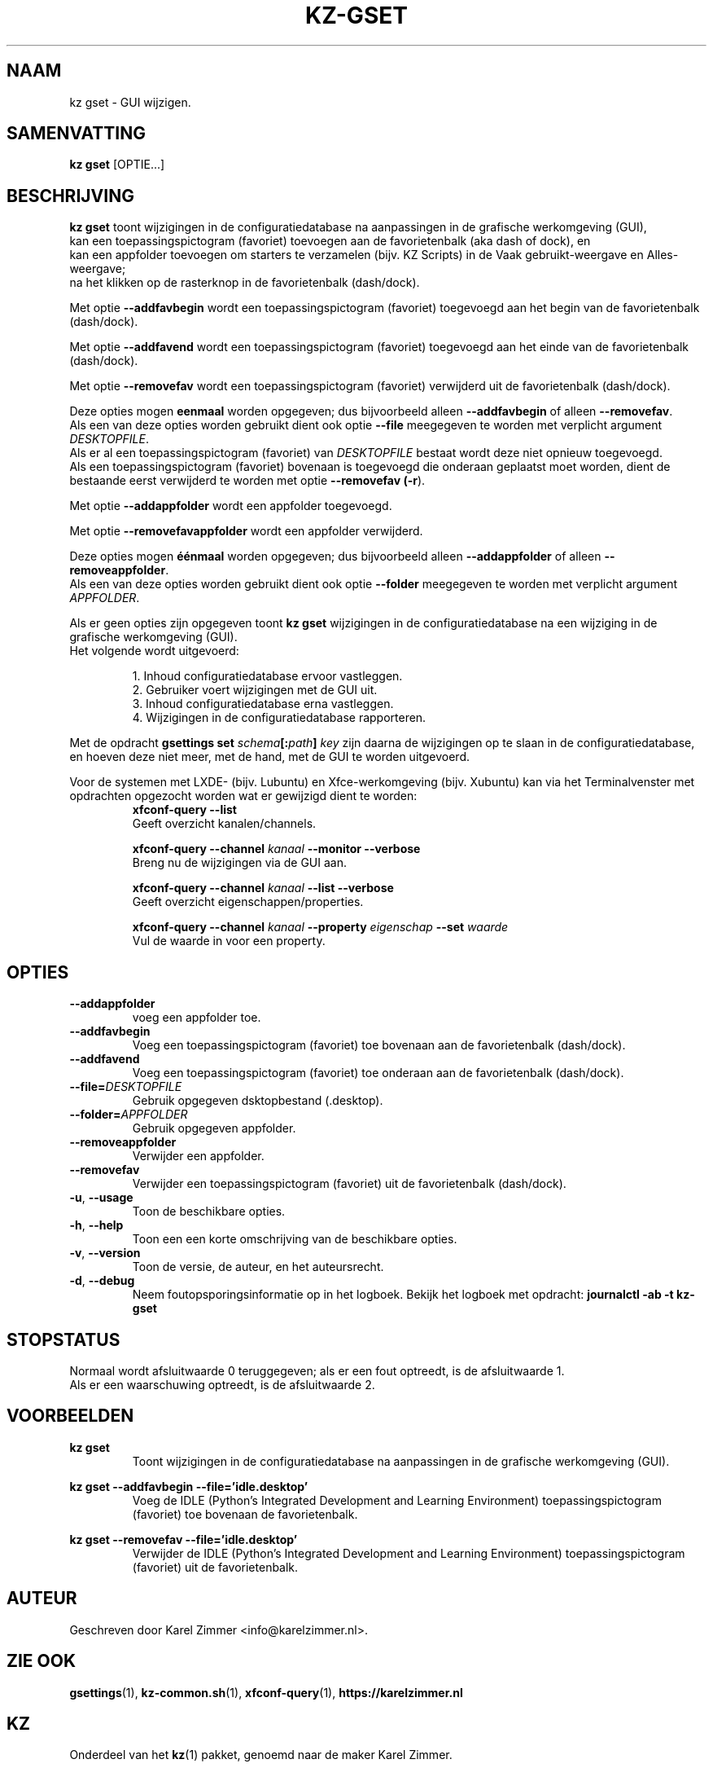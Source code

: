 .\"""""""""""""""""""""""""""""""""""""""""""""""""""""""""""""""""""""""""""""
.\" Man-pagina voor kz gset.                                                  "
.\"                                                                           "
.\" Geschreven door Karel Zimmer <info@karelzimmer.nl>.                       "
.\"""""""""""""""""""""""""""""""""""""""""""""""""""""""""""""""""""""""""""""
.\"
.TH KZ-GSET 1 "" "kz 365" "KZ Handleiding"
.\"
.\"
.SH NAAM
kz gset \- GUI wijzigen.
.\"
.\"
.SH SAMENVATTING
.B kz gset
[OPTIE...]
.\"
.\"
.SH BESCHRIJVING
\fBkz gset\fR toont wijzigingen in de configuratiedatabase na aanpassingen in
de grafische werkomgeving (GUI),
.br
kan een toepassingspictogram (favoriet) toevoegen aan de favorietenbalk (aka
dash of dock), en
.br
kan een appfolder toevoegen om starters te verzamelen (bijv. KZ Scripts) in
de Vaak gebruikt-weergave en Alles-weergave;
.br
na het klikken op de rasterknop in de favorietenbalk (dash/dock).
.sp
Met optie \fB--addfavbegin\fR wordt een toepassingspictogram (favoriet)
toegevoegd aan het begin van de favorietenbalk (dash/dock).
.sp
Met optie \fB--addfavend\fR wordt een toepassingspictogram (favoriet)
toegevoegd aan het einde van de favorietenbalk (dash/dock).
.sp
Met optie \fB--removefav\fR wordt een toepassingspictogram (favoriet)
verwijderd uit de favorietenbalk (dash/dock).
.sp
Deze opties mogen \fBeenmaal\fR worden opgegeven; dus bijvoorbeeld alleen
\fB--addfavbegin\fR of alleen \fB--removefav\fR.
.br
Als een van deze opties worden gebruikt dient ook optie \fB--file\fR meegegeven
te worden met verplicht argument \fIDESKTOPFILE\fR.
.br
Als er al een toepassingspictogram (favoriet) van \fIDESKTOPFILE\fR bestaat
wordt deze niet opnieuw toegevoegd.
.br
Als een toepassingspictogram (favoriet) bovenaan is toegevoegd die onderaan
geplaatst moet worden, dient de bestaande eerst verwijderd te worden met optie
\fB--removefav (\fB-r\fR).
.sp
Met optie \fB--addappfolder\fR wordt een appfolder toegevoegd.
.sp
Met optie \fB--removefavappfolder\fR wordt een appfolder verwijderd.
.sp
Deze opties mogen \fBéénmaal\fR worden opgegeven; dus bijvoorbeeld alleen
\fB--addappfolder\fR of alleen \fB--removeappfolder\fR.
.br
Als een van deze opties worden gebruikt dient ook optie \fB--folder\fR
meegegeven te worden met verplicht argument \fIAPPFOLDER\fR.
.sp
Als er geen opties zijn opgegeven toont \fBkz gset\fR wijzigingen in de
configuratiedatabase na een wijziging in de grafische werkomgeving (GUI).
.br
Het volgende wordt uitgevoerd:
.sp
.RS
1. Inhoud configuratiedatabase ervoor vastleggen.
.br
2. Gebruiker voert wijzigingen met de GUI uit.
.br
3. Inhoud configuratiedatabase erna vastleggen.
.br
4. Wijzigingen in de configuratiedatabase rapporteren.
.RE
.sp
Met de opdracht \fBgsettings set \fIschema\fR\fB[:\fIpath\fR\fB] \fIkey\fR zijn
daarna de wijzigingen op te slaan in de configuratiedatabase, en hoeven deze
niet meer, met de hand, met de GUI te worden uitgevoerd.
.sp
Voor de systemen met LXDE- (bijv. Lubuntu) en Xfce-werkomgeving
(bijv. Xubuntu) kan via het Terminalvenster met opdrachten opgezocht
worden wat er gewijzigd dient te worden:
.RS
\fBxfconf-query --list\fR
    Geeft overzicht kanalen/channels.
.sp
\fBxfconf-query --channel \fIkanaal\fR\fB --monitor --verbose\fR
    Breng nu de wijzigingen via de GUI aan.
.sp
\fBxfconf-query --channel \fIkanaal\fR\fB --list --verbose\fR
    Geeft overzicht eigenschappen/properties.
.sp
\fBxfconf-query --channel \fIkanaal\fR\fB --property \fIeigenschap\fR\fB
--set \fIwaarde\fR
    Vul de waarde in voor een property.
.RE
.\"
.\"
.SH OPTIES
.TP
\fB--addappfolder\fR
voeg een appfolder toe.
.TP
\fB--addfavbegin\fR
Voeg een toepassingspictogram (favoriet) toe bovenaan aan de favorietenbalk
(dash/dock).
.TP
\fB--addfavend\fR
Voeg een toepassingspictogram (favoriet) toe onderaan aan de favorietenbalk
(dash/dock).
.TP
\fB--file=\fIDESKTOPFILE\fR
Gebruik opgegeven dsktopbestand (.desktop).
.TP
\fB--folder=\fIAPPFOLDER\fR
Gebruik opgegeven appfolder.
.TP
\fB--removeappfolder\fR
Verwijder een appfolder.
.TP
\fB--removefav\fR
Verwijder een toepassingspictogram (favoriet) uit de favorietenbalk
(dash/dock).
.TP
\fB-u\fR, \fB--usage\fR
Toon de beschikbare opties.
.TP
\fB-h\fR, \fB--help\fR
Toon een een korte omschrijving van de beschikbare opties.
.TP
\fB-v\fR, \fB--version\fR
Toon de versie, de auteur, en het auteursrecht.
.TP
\fB-d\fR, \fB--debug\fR
Neem foutopsporingsinformatie op in het logboek.
Bekijk het logboek met opdracht: \fBjournalctl -ab -t kz-gset\fR
.\"
.\"
.SH STOPSTATUS
Normaal wordt afsluitwaarde 0 teruggegeven; als er een fout optreedt, is de
afsluitwaarde 1.
.br
Als er een waarschuwing optreedt, is de afsluitwaarde 2.
.\"
.\"
.SH VOORBEELDEN
.sp
\fBkz gset\fR
.RS
Toont wijzigingen in de configuratiedatabase na aanpassingen in de grafische
werkomgeving (GUI).
.RE
.sp
\fBkz gset --addfavbegin --file='idle.desktop'\fR
.RS
Voeg de IDLE (Python’s Integrated Development and Learning Environment)
toepassingspictogram (favoriet) toe bovenaan de favorietenbalk.
.RE
.sp
\fBkz gset --removefav --file='idle.desktop'\fR
.RS
Verwijder de IDLE (Python’s Integrated Development and Learning Environment)
toepassingspictogram (favoriet) uit de favorietenbalk.
.RE
.\"
.\"
.SH AUTEUR
Geschreven door Karel Zimmer <info@karelzimmer.nl>.
.\"
.\"
.SH ZIE OOK
\fBgsettings\fR(1),
\fBkz-common.sh\fR(1),
\fBxfconf-query\fR(1),
\fBhttps://karelzimmer.nl\fR
.\"
.\"
.SH KZ
Onderdeel van het \fBkz\fR(1) pakket, genoemd naar de maker Karel Zimmer.
.\"
.\"
.SH BESCHIKBAARHEID
Opdracht \fBkz gset\fR is onderdeel van het pakket \fBkz\fR en is
beschikbaar vanaf Karel Zimmer Linux Scripts
<https://karelzimmer.nl/html/linux.html#scripts>.
